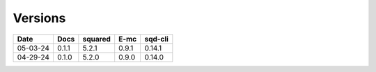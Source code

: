 ========
Versions
========

.. rst-class:: versions

======== ======== ======== ======== ========
  Date       Docs  squared     E-mc  sqd-cli
======== ======== ======== ======== ========
05-03-24    0.1.1    5.2.1    0.9.1   0.14.1
04-29-24    0.1.0    5.2.0    0.9.0   0.14.0
======== ======== ======== ======== ========